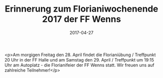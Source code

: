 #+TITLE: Erinnerung zum Florianiwochenende 2017 der FF Wenns
#+DATE: 2017-04-27
#+FACEBOOK_URL: https://facebook.com/ffwenns/posts/1522957991112654

<p>Am morgigen Freitag den 28. April findet die Florianiübung / Treffpunkt 20 Uhr in der FF Halle und am Samstag den 29. April / Treffpunkt um 19:15 Uhr am Autoplatz - die Florianifeier der FF Wenns statt. Wir freuen uns auf zahlreiche Teilnehmer!</p>
